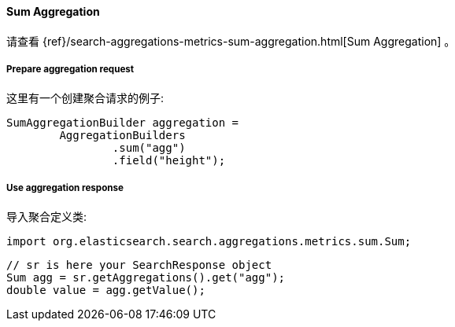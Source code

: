 [[java-aggs-metrics-sum]]
==== Sum Aggregation

请查看
{ref}/search-aggregations-metrics-sum-aggregation.html[Sum Aggregation]
。

===== Prepare aggregation request

这里有一个创建聚合请求的例子:

[source,java]
--------------------------------------------------
SumAggregationBuilder aggregation =
        AggregationBuilders
                .sum("agg")
                .field("height");
--------------------------------------------------


===== Use aggregation response

导入聚合定义类:

[source,java]
--------------------------------------------------
import org.elasticsearch.search.aggregations.metrics.sum.Sum;
--------------------------------------------------

[source,java]
--------------------------------------------------
// sr is here your SearchResponse object
Sum agg = sr.getAggregations().get("agg");
double value = agg.getValue();
--------------------------------------------------

